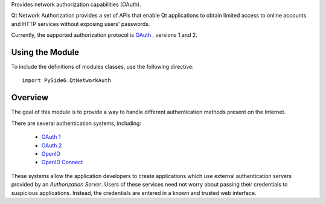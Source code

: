 Provides network authorization capabilities (OAuth).

Qt Network Authorization provides a set of APIs that enable Qt applications to
obtain limited access to online accounts and HTTP services without exposing
users' passwords.

Currently, the supported authorization protocol is `OAuth <https://oauth.net>`_
, versions 1 and 2.

Using the Module
^^^^^^^^^^^^^^^^

To include the definitions of modules classes, use the following
directive:

::

    import PySide6.QtNetworkAuth

Overview
^^^^^^^^

The goal of this module is to provide a way to handle different authentication
methods present on the Internet.

There are several authentication systems, including:

    * `OAuth 1 <https://datatracker.ietf.org/doc/html/rfc5849>`_
    * `OAuth 2 <https://datatracker.ietf.org/doc/html/rfc6749>`_
    * `OpenID <http://openid.net>`_
    * `OpenID Connect <http://openid.net/connect/>`_

These systems allow the application developers to create applications which use
external authentication servers provided by an *Authorization Server*\. Users
of these services need not worry about passing their credentials to suspicious
applications. Instead, the credentials are entered in a known and trusted web
interface.

